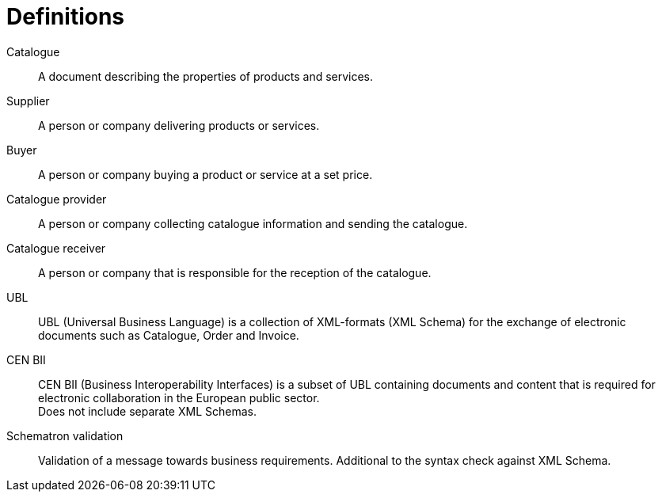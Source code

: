 = Definitions

Catalogue::
A document describing the properties of products and services.

Supplier::
A person or company delivering products or services.

Buyer::
A person or company buying a product or service at a set price.

Catalogue provider::
A person or company collecting catalogue information and sending the catalogue.

Catalogue receiver::
A person or company that is responsible for the reception of the catalogue.

UBL::
UBL (Universal Business Language) is a collection of XML-formats (XML Schema) for the exchange of electronic documents such as Catalogue, Order and Invoice.

CEN BII::
CEN BII (Business Interoperability Interfaces) is a subset of UBL containing documents and content that is required for electronic collaboration in the European public sector. +
Does not include separate XML Schemas.

Schematron validation::
Validation of a message towards business requirements. Additional to the syntax check against XML Schema.
